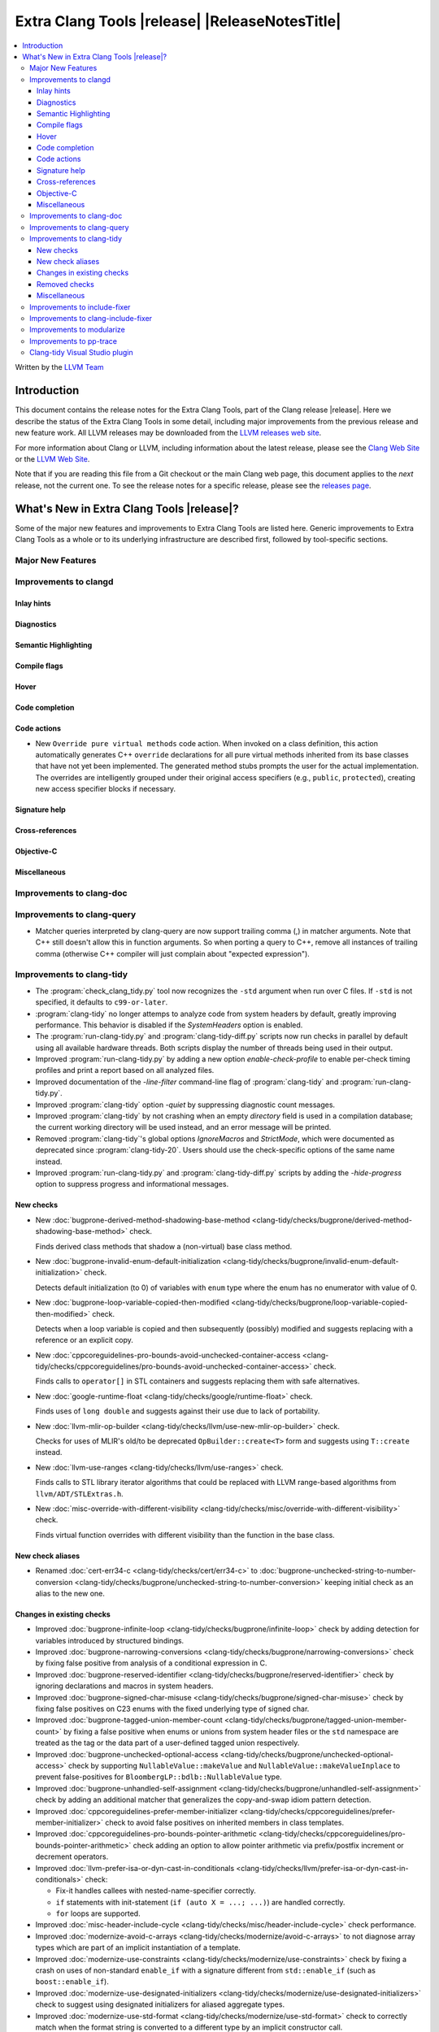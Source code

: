 .. If you want to modify sections/contents permanently, you should modify both
   ReleaseNotes.rst and ReleaseNotesTemplate.txt.

====================================================
Extra Clang Tools |release| |ReleaseNotesTitle|
====================================================

.. contents::
   :local:
   :depth: 3

Written by the `LLVM Team <https://llvm.org/>`_

.. only:: PreRelease

  .. warning::
     These are in-progress notes for the upcoming Extra Clang Tools |version| release.
     Release notes for previous releases can be found on
     `the Download Page <https://releases.llvm.org/download.html>`_.

Introduction
============

This document contains the release notes for the Extra Clang Tools, part of the
Clang release |release|. Here we describe the status of the Extra Clang Tools in
some detail, including major improvements from the previous release and new
feature work. All LLVM releases may be downloaded from the `LLVM releases web
site <https://llvm.org/releases/>`_.

For more information about Clang or LLVM, including information about
the latest release, please see the `Clang Web Site <https://clang.llvm.org>`_ or
the `LLVM Web Site <https://llvm.org>`_.

Note that if you are reading this file from a Git checkout or the
main Clang web page, this document applies to the *next* release, not
the current one. To see the release notes for a specific release, please
see the `releases page <https://llvm.org/releases/>`_.

What's New in Extra Clang Tools |release|?
==========================================

Some of the major new features and improvements to Extra Clang Tools are listed
here. Generic improvements to Extra Clang Tools as a whole or to its underlying
infrastructure are described first, followed by tool-specific sections.

Major New Features
------------------

Improvements to clangd
----------------------

Inlay hints
^^^^^^^^^^^

Diagnostics
^^^^^^^^^^^

Semantic Highlighting
^^^^^^^^^^^^^^^^^^^^^

Compile flags
^^^^^^^^^^^^^

Hover
^^^^^

Code completion
^^^^^^^^^^^^^^^

Code actions
^^^^^^^^^^^^

- New ``Override pure virtual methods`` code action. When invoked on a class
  definition, this action automatically generates C++ ``override`` declarations
  for all pure virtual methods inherited from its base classes that have not yet
  been implemented. The generated method stubs prompts the user for the actual
  implementation. The overrides are intelligently grouped under their original
  access specifiers (e.g., ``public``, ``protected``), creating new access
  specifier blocks if necessary.

Signature help
^^^^^^^^^^^^^^

Cross-references
^^^^^^^^^^^^^^^^

Objective-C
^^^^^^^^^^^

Miscellaneous
^^^^^^^^^^^^^

Improvements to clang-doc
-------------------------

Improvements to clang-query
---------------------------

- Matcher queries interpreted by clang-query are now support trailing comma (,)
  in matcher arguments. Note that C++ still doesn't allow this in function
  arguments. So when porting a query to C++, remove all instances of trailing
  comma (otherwise C++ compiler will just complain about "expected expression").

Improvements to clang-tidy
--------------------------

- The :program:`check_clang_tidy.py` tool now recognizes the ``-std`` argument
  when run over C files. If ``-std`` is not specified, it defaults to
  ``c99-or-later``.

- :program:`clang-tidy` no longer attemps to analyze code from system headers
  by default, greatly improving performance. This behavior is disabled if the
  `SystemHeaders` option is enabled.

- The :program:`run-clang-tidy.py` and :program:`clang-tidy-diff.py` scripts
  now run checks in parallel by default using all available hardware threads.
  Both scripts display the number of threads being used in their output.

- Improved :program:`run-clang-tidy.py` by adding a new option
  `enable-check-profile` to enable per-check timing profiles and print a
  report based on all analyzed files.

- Improved documentation of the `-line-filter` command-line flag of
  :program:`clang-tidy` and :program:`run-clang-tidy.py`.

- Improved :program:`clang-tidy` option `-quiet` by suppressing diagnostic
  count messages.

- Improved :program:`clang-tidy` by not crashing when an empty `directory`
  field is used in a compilation database; the current working directory
  will be used instead, and an error message will be printed.

- Removed :program:`clang-tidy`'s global options `IgnoreMacros` and
  `StrictMode`, which were documented as deprecated since
  :program:`clang-tidy-20`. Users should use the check-specific options of the
  same name instead.

- Improved :program:`run-clang-tidy.py` and :program:`clang-tidy-diff.py` 
  scripts by adding the `-hide-progress` option to suppress progress and
  informational messages.

New checks
^^^^^^^^^^

- New :doc:`bugprone-derived-method-shadowing-base-method
  <clang-tidy/checks/bugprone/derived-method-shadowing-base-method>` check.

  Finds derived class methods that shadow a (non-virtual) base class method.

- New :doc:`bugprone-invalid-enum-default-initialization
  <clang-tidy/checks/bugprone/invalid-enum-default-initialization>` check.

  Detects default initialization (to 0) of variables with ``enum`` type where
  the enum has no enumerator with value of 0.

- New :doc:`bugprone-loop-variable-copied-then-modified
  <clang-tidy/checks/bugprone/loop-variable-copied-then-modified>` check.

  Detects when a loop variable is copied and then subsequently (possibly) modified
  and suggests replacing with a reference or an explicit copy.

- New :doc:`cppcoreguidelines-pro-bounds-avoid-unchecked-container-access
  <clang-tidy/checks/cppcoreguidelines/pro-bounds-avoid-unchecked-container-access>`
  check.

  Finds calls to ``operator[]`` in STL containers and suggests replacing them
  with safe alternatives.

- New :doc:`google-runtime-float
  <clang-tidy/checks/google/runtime-float>` check.

  Finds uses of ``long double`` and suggests against their use due to lack of
  portability.

- New :doc:`llvm-mlir-op-builder
  <clang-tidy/checks/llvm/use-new-mlir-op-builder>` check.

  Checks for uses of MLIR's old/to be deprecated ``OpBuilder::create<T>`` form
  and suggests using ``T::create`` instead.

- New :doc:`llvm-use-ranges
  <clang-tidy/checks/llvm/use-ranges>` check.

  Finds calls to STL library iterator algorithms that could be replaced with
  LLVM range-based algorithms from ``llvm/ADT/STLExtras.h``.

- New :doc:`misc-override-with-different-visibility
  <clang-tidy/checks/misc/override-with-different-visibility>` check.

  Finds virtual function overrides with different visibility than the function
  in the base class.

New check aliases
^^^^^^^^^^^^^^^^^

- Renamed :doc:`cert-err34-c <clang-tidy/checks/cert/err34-c>` to
  :doc:`bugprone-unchecked-string-to-number-conversion
  <clang-tidy/checks/bugprone/unchecked-string-to-number-conversion>`
  keeping initial check as an alias to the new one.

Changes in existing checks
^^^^^^^^^^^^^^^^^^^^^^^^^^

- Improved :doc:`bugprone-infinite-loop
  <clang-tidy/checks/bugprone/infinite-loop>` check by adding detection for
  variables introduced by structured bindings.

- Improved :doc:`bugprone-narrowing-conversions
  <clang-tidy/checks/bugprone/narrowing-conversions>` check by fixing
  false positive from analysis of a conditional expression in C.

- Improved :doc:`bugprone-reserved-identifier
  <clang-tidy/checks/bugprone/reserved-identifier>` check by ignoring
  declarations and macros in system headers.

- Improved :doc:`bugprone-signed-char-misuse
  <clang-tidy/checks/bugprone/signed-char-misuse>` check by fixing
  false positives on C23 enums with the fixed underlying type of signed char.

- Improved :doc:`bugprone-tagged-union-member-count
  <clang-tidy/checks/bugprone/tagged-union-member-count>` by fixing a false
  positive when enums or unions from system header files or the ``std``
  namespace are treated as the tag or the data part of a user-defined
  tagged union respectively.

- Improved :doc:`bugprone-unchecked-optional-access
  <clang-tidy/checks/bugprone/unchecked-optional-access>` check by supporting 
  ``NullableValue::makeValue`` and ``NullableValue::makeValueInplace`` to 
  prevent false-positives for ``BloombergLP::bdlb::NullableValue`` type.

- Improved :doc:`bugprone-unhandled-self-assignment
  <clang-tidy/checks/bugprone/unhandled-self-assignment>` check by adding
  an additional matcher that generalizes the copy-and-swap idiom pattern
  detection.

- Improved :doc:`cppcoreguidelines-prefer-member-initializer
  <clang-tidy/checks/cppcoreguidelines/prefer-member-initializer>` check to
  avoid false positives on inherited members in class templates.

- Improved :doc:`cppcoreguidelines-pro-bounds-pointer-arithmetic
  <clang-tidy/checks/cppcoreguidelines/pro-bounds-pointer-arithmetic>` check
  adding an option to allow pointer arithmetic via prefix/postfix increment or
  decrement operators.

- Improved :doc:`llvm-prefer-isa-or-dyn-cast-in-conditionals
  <clang-tidy/checks/llvm/prefer-isa-or-dyn-cast-in-conditionals>` check:

  - Fix-it handles callees with nested-name-specifier correctly.

  - ``if`` statements with init-statement (``if (auto X = ...; ...)``) are
    handled correctly.

  - ``for`` loops are supported.

- Improved :doc:`misc-header-include-cycle
  <clang-tidy/checks/misc/header-include-cycle>` check performance.

- Improved :doc:`modernize-avoid-c-arrays
  <clang-tidy/checks/modernize/avoid-c-arrays>` to not diagnose array types
  which are part of an implicit instantiation of a template.

- Improved :doc:`modernize-use-constraints
  <clang-tidy/checks/modernize/use-constraints>` check by fixing a crash on
  uses of non-standard ``enable_if`` with a signature different from
  ``std::enable_if`` (such as ``boost::enable_if``).

- Improved :doc:`modernize-use-designated-initializers
  <clang-tidy/checks/modernize/use-designated-initializers>` check to
  suggest using designated initializers for aliased aggregate types.

- Improved :doc:`modernize-use-std-format
  <clang-tidy/checks/modernize/use-std-format>` check to correctly match
  when the format string is converted to a different type by an implicit
  constructor call.

- Improved :doc:`modernize-use-std-print
  <clang-tidy/checks/modernize/use-std-print>` check to correctly match
  when the format string is converted to a different type by an implicit
  constructor call.

- Improved :doc:`performance-unnecessary-copy-initialization
  <clang-tidy/checks/performance/unnecessary-copy-initialization>` by printing
  the type of the diagnosed variable.

- Improved :doc:`performance-unnecessary-value-param
  <clang-tidy/checks/performance/unnecessary-value-param>` by printing
  the type of the diagnosed variable.

- Improved :doc:`portability-template-virtual-member-function
  <clang-tidy/checks/portability/template-virtual-member-function>` check to
  avoid false positives on pure virtual member functions.

- Improved :doc:`readability-container-size-empty
  <clang-tidy/checks/readability/container-size-empty>` check by correctly
  generating fix-it hints when size method is called from implicit ``this``,
  ignoring default constructors with user provided arguments and adding
  detection in container's method except ``empty``.

- Improved :doc:`readability-identifier-naming
  <clang-tidy/checks/readability/identifier-naming>` check by ignoring
  declarations and macros in system headers. The documentation is also improved
  to differentiate the general options from the specific ones.

- Improved :doc:`readability-qualified-auto
  <clang-tidy/checks/readability/qualified-auto>` check by adding the option
  `IgnoreAliasing`, that allows not looking at underlying types of type aliases.

- Improved :doc:`readability-uppercase-literal-suffix
  <clang-tidy/checks/readability/uppercase-literal-suffix>` check to recognize
  literal suffixes added in C++23 and C23.

Removed checks
^^^^^^^^^^^^^^

Miscellaneous
^^^^^^^^^^^^^

Improvements to include-fixer
-----------------------------

The improvements are...

Improvements to clang-include-fixer
-----------------------------------

The improvements are...

Improvements to modularize
--------------------------

The improvements are...

Improvements to pp-trace
------------------------

Clang-tidy Visual Studio plugin
-------------------------------
